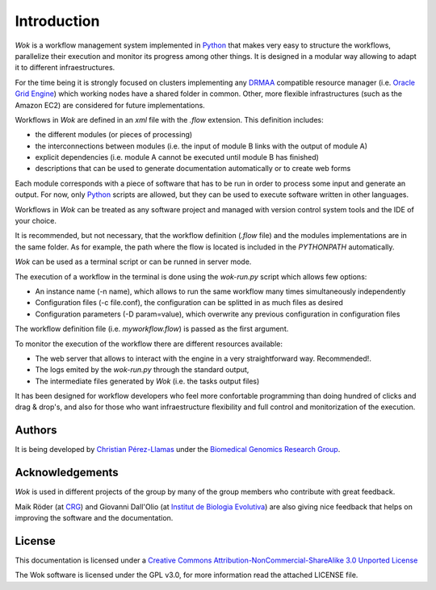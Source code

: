 .. _Python: http://www.python.org
.. _DRMAA: http://en.wikipedia.org/wiki/DRMAA
.. _`Oracle Grid Engine`: http://en.wikipedia.org/wiki/Sun_Grid_Engine
.. _`Christian Pérez-Llamas`: http://bg.upf.edu/group/people/people.christian.php
.. _`Biomedical Genomics Research Group`: http://bg.upf.edu
.. _CRG: http://pasteur.crg.es/
.. _`Institut de Biologia Evolutiva`: http://www.ibe.upf-csic.es/
.. _`Creative Commons Attribution-NonCommercial-ShareAlike 3.0 Unported License`: http://creativecommons.org/licenses/by-nc-sa/3.0/

Introduction
============

*Wok* is a workflow management system implemented in Python_ that makes very easy to structure the workflows, parallelize their execution and monitor its progress among other things. It is designed in a modular way allowing to adapt it to different infraestructures.

For the time being it is strongly focused on clusters implementing any DRMAA_ compatible resource manager (i.e. `Oracle Grid Engine`_) which working nodes have a shared folder in common. Other, more flexible infrastructures (such as the Amazon EC2) are considered for future implementations.

Workflows in *Wok* are defined in an *xml* file with the *.flow* extension. This definition includes:

- the different modules (or pieces of processing)
- the interconnections between modules (i.e. the input of module B links with the output of module A)
- explicit dependencies (i.e. module A cannot be executed until module B has finished)
- descriptions that can be used to generate documentation automatically or to create web forms

Each module corresponds with a piece of software that has to be run in order to process some input and generate an output. For now, only Python_ scripts are allowed, but they can be used to execute software written in other languages.

Workflows in *Wok* can be treated as any software project and managed with version control system tools and the IDE of your choice.

It is recommended, but not necessary, that the workflow definition (*.flow* file) and the modules implementations are in the same folder. As for example, the path where the flow is located is included in the *PYTHONPATH* automatically.

*Wok* can be used as a terminal script or can be runned in server mode.

The execution of a workflow in the terminal is done using the *wok-run.py* script which allows few options:

- An instance name (-n name), which allows to run the same workflow many times simultaneously independently
- Configuration files (-c file.conf), the configuration can be splitted in as much files as desired
- Configuration parameters (-D param=value), which overwrite any previous configuration in configuration files

The workflow definition file (i.e. *myworkflow.flow*) is passed as the first argument.

To monitor the execution of the workflow there are different resources available:

- The web server that allows to interact with the engine in a very straightforward way. Recommended!.
- The logs emited by the *wok-run.py* through the standard output,
- The intermediate files generated by *Wok* (i.e. the tasks output files)

It has been designed for workflow developers who feel more confortable programming than doing hundred of clicks and drag & drop's, and also for those who want infraestructure flexibility and full control and monitorization of the execution.

Authors
-------

It is being developed by `Christian Pérez-Llamas`_ under the `Biomedical Genomics Research Group`_.

Acknowledgements
----------------

*Wok* is used in different projects of the group by many of the group members who contribute with great feedback.

Maik Röder (at CRG_) and Giovanni Dall'Olio (at `Institut de Biologia Evolutiva`_) are also giving nice feedback that helps on improving the software and the documentation.

License
-------

This documentation is licensed under a `Creative Commons Attribution-NonCommercial-ShareAlike 3.0 Unported License`_

The Wok software is licensed under the GPL v3.0, for more information read the attached LICENSE file.

